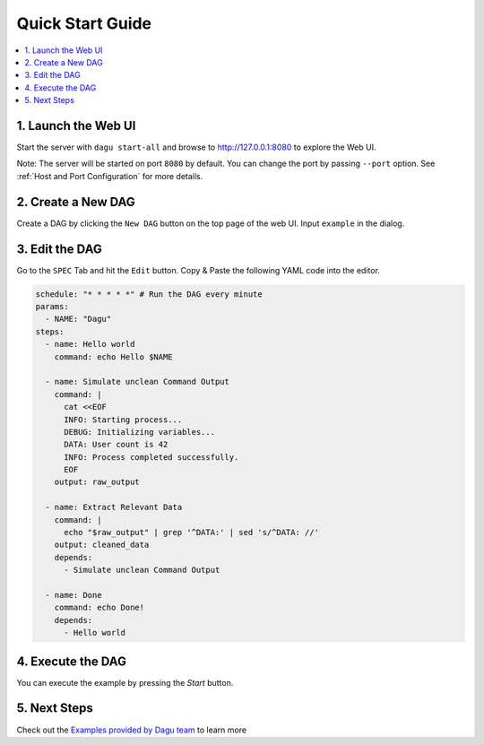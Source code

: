 Quick Start Guide
=================

.. contents::
    :local:

1. Launch the Web UI
---------------------

Start the server with ``dagu start-all`` and browse to http://127.0.0.1:8080 to explore the Web UI.

Note: The server will be started on port ``8080`` by default. You can change the port by passing ``--port`` option. See :ref:`Host and Port Configuration` for more details.

2. Create a New DAG
-------------------

Create a DAG by clicking the ``New DAG`` button on the top page of the web UI. Input ``example`` in the dialog.

3. Edit the DAG
---------------

Go to the ``SPEC`` Tab and hit the ``Edit`` button. Copy & Paste the following YAML code into the editor.

.. code-block:: yaml

    schedule: "* * * * *" # Run the DAG every minute
    params:
      - NAME: "Dagu"
    steps:
      - name: Hello world
        command: echo Hello $NAME

      - name: Simulate unclean Command Output
        command: |
          cat <<EOF
          INFO: Starting process...
          DEBUG: Initializing variables...
          DATA: User count is 42
          INFO: Process completed successfully.
          EOF
        output: raw_output
    
      - name: Extract Relevant Data
        command: |
          echo "$raw_output" | grep '^DATA:' | sed 's/^DATA: //'
        output: cleaned_data
        depends:
          - Simulate unclean Command Output

      - name: Done
        command: echo Done!
        depends:
          - Hello world

4. Execute the DAG
-------------------

You can execute the example by pressing the `Start` button.

5. Next Steps
--------------

Check out the `Examples provided by Dagu team <https://github.com/dagu-org/dagu/tree/main/examples>`_ to learn more


